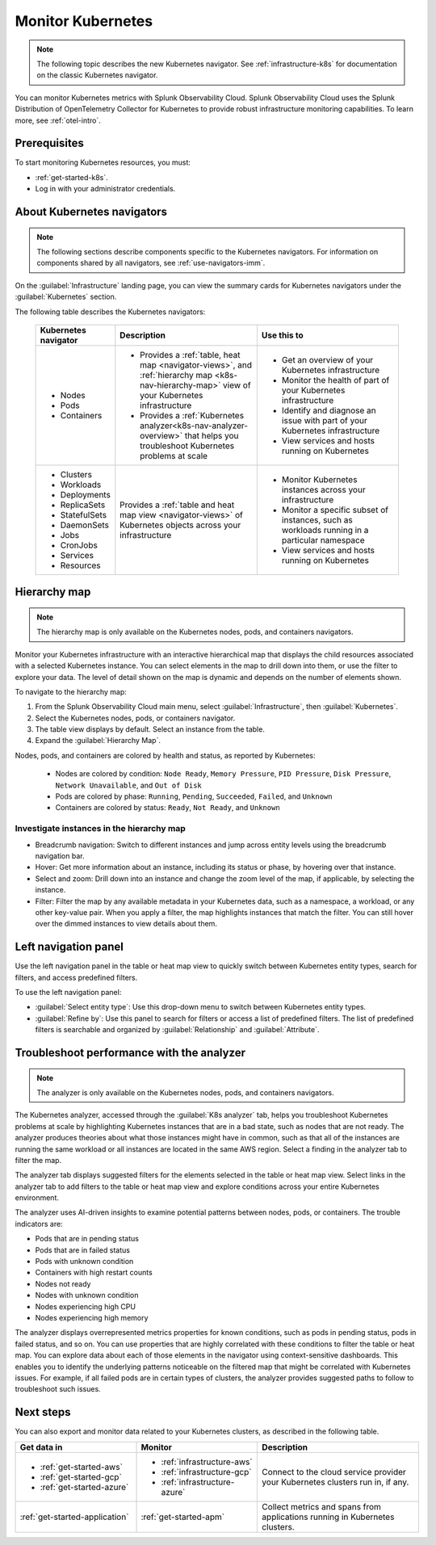 .. _infrastructure-k8s-nav:

**********************************
Monitor Kubernetes
**********************************

.. meta::
   :description: Learn how to monitor Kubernetes resources with Splunk Observability Cloud.

.. note:: The following topic describes the new Kubernetes navigator. See :ref:`infrastructure-k8s` for documentation on the classic Kubernetes navigator.

You can monitor Kubernetes metrics with Splunk Observability Cloud. Splunk Observability Cloud uses the Splunk Distribution of OpenTelemetry Collector for Kubernetes to provide robust infrastructure monitoring capabilities. To learn more, see :ref:`otel-intro`.

Prerequisites
================

To start monitoring Kubernetes resources, you must:

* :ref:`get-started-k8s`.
* Log in with your administrator credentials.


.. _use-k8s-nav:

About Kubernetes navigators
===============================

.. note:: The following sections describe components specific to the Kubernetes navigators. For information on components shared by all navigators, see :ref:`use-navigators-imm`.

On the :guilabel:`Infrastructure` landing page, you can view the summary cards for Kubernetes navigators under the :guilabel:`Kubernetes` section.

The following table describes the Kubernetes navigators:

 .. list-table::
    :header-rows: 1
    :widths: 20 40 40

    * - :strong:`Kubernetes navigator`
      - :strong:`Description`
      - :strong:`Use this to`
   
    * - * Nodes
        * Pods
        * Containers
      - * Provides a :ref:`table, heat map <navigator-views>`, and :ref:`hierarchy map <k8s-nav-hierarchy-map>` view of your Kubernetes infrastructure
        * Provides a :ref:`Kubernetes analyzer<k8s-nav-analyzer-overview>` that helps you troubleshoot Kubernetes problems at scale
      - * Get an overview of your Kubernetes infrastructure
        * Monitor the health of part of your Kubernetes infrastructure
        * Identify and diagnose an issue with part of your Kubernetes infrastructure
        * View services and hosts running on Kubernetes

    * - * Clusters
        * Workloads
        * Deployments
        * ReplicaSets
        * StatefulSets
        * DaemonSets
        * Jobs
        * CronJobs
        * Services
        * Resources
      - Provides a :ref:`table and heat map view <navigator-views>` of Kubernetes objects across your infrastructure
      - * Monitor Kubernetes instances across your infrastructure
        * Monitor a specific subset of instances, such as workloads running in a particular namespace
        * View services and hosts running on Kubernetes

.. _k8s-nav-hierarchy-map:

Hierarchy map
======================

.. note:: The hierarchy map is only available on the Kubernetes nodes, pods, and containers navigators.

Monitor your Kubernetes infrastructure with an interactive hierarchical map that displays the child resources associated with a selected Kubernetes instance. You can select elements in the map to drill down into them, or use the filter to explore your data. The level of detail shown on the map is dynamic and depends on the number of elements shown.

To navigate to the hierarchy map:

#. From the Splunk Observability Cloud main menu, select :guilabel:`Infrastructure`, then :guilabel:`Kubernetes`.
#. Select the Kubernetes nodes, pods, or containers navigator.
#. The table view displays by default. Select an instance from the table.
#. Expand the :guilabel:`Hierarchy Map`.

Nodes, pods, and containers are colored by health and status, as reported by Kubernetes:

    * Nodes are colored by condition: ``Node Ready``, ``Memory Pressure``, ``PID Pressure``, ``Disk Pressure``, ``Network Unavailable``, and ``Out of Disk``
    * Pods are colored by phase: ``Running``, ``Pending``, ``Succeeded``, ``Failed``, and ``Unknown``
    * Containers are colored by status: ``Ready``, ``Not Ready``, and ``Unknown``

Investigate instances in the hierarchy map
---------------------------------------------

* Breadcrumb navigation: Switch to different instances and jump across entity levels using the breadcrumb navigation bar.
* Hover: Get more information about an instance, including its status or phase, by hovering over that instance.
* Select and zoom: Drill down into an instance and change the zoom level of the map, if applicable, by selecting the instance.
* Filter: Filter the map by any available metadata in your Kubernetes data, such as a namespace, a workload, or any other key-value pair. When you apply a filter, the map highlights instances that match the filter. You can still hover over the dimmed instances to view details about them.

.. _k8s-nav-left-nav:

Left navigation panel
============================

Use the left navigation panel in the table or heat map view to quickly switch between Kubernetes entity types, search for filters, and access predefined filters.

To use the left navigation panel:

* :guilabel:`Select entity type`: Use this drop-down menu to switch between Kubernetes entity types.
* :guilabel:`Refine by`: Use this panel to search for filters or access a list of predefined filters. The list of predefined filters is searchable and organized by :guilabel:`Relationship` and :guilabel:`Attribute`.

.. _k8s-nav-analyzer-overview:

Troubleshoot performance with the analyzer
======================================================

.. note:: The analyzer is only available on the Kubernetes nodes, pods, and containers navigators.

The Kubernetes analyzer, accessed through the :guilabel:`K8s analyzer` tab, helps you troubleshoot Kubernetes problems at scale by highlighting Kubernetes instances that are in a bad state, such as nodes that are not ready. The analyzer produces theories about what those instances might have in common, such as that all of the instances are running the same workload or all instances are located in the same AWS region. Select a finding in the analyzer tab to filter the map.

The analyzer tab displays suggested filters for the elements selected in the table or heat map view. Select links in the analyzer tab to add filters to the table or heat map view and explore conditions across your entire Kubernetes environment.

The analyzer uses AI-driven insights to examine potential patterns between nodes, pods, or containers. The trouble indicators are:

-  Pods that are in pending status
-  Pods that are in failed status
-  Pods with unknown condition
-  Containers with high restart counts
-  Nodes not ready
-  Nodes with unknown condition
-  Nodes experiencing high CPU
-  Nodes experiencing high memory

The analyzer displays overrepresented metrics properties for known conditions, such as pods in pending status, pods in failed status, and so on. You can use properties that are highly correlated with these conditions to filter the table or heat map. You can explore data about each of those elements in the navigator using context-sensitive dashboards. This enables you to identify the underlying patterns noticeable on the filtered map that might be correlated with Kubernetes issues. For example, if all failed pods are in certain types of clusters, the analyzer provides suggested paths to follow to troubleshoot such issues.

Next steps
=====================
You can also export and monitor data related to your Kubernetes clusters, as described in the following table.

.. list-table::
   :header-rows: 1
   :widths: 30, 30, 40

   * - :strong:`Get data in`
     - :strong:`Monitor`
     - :strong:`Description`

   * - - :ref:`get-started-aws`
       - :ref:`get-started-gcp`
       - :ref:`get-started-azure`
     - - :ref:`infrastructure-aws`
       - :ref:`infrastructure-gcp`
       - :ref:`infrastructure-azure`
     - Connect to the cloud service provider your Kubernetes clusters run in, if any.

   * - :ref:`get-started-application`
     - :ref:`get-started-apm`
     - Collect metrics and spans from applications running in Kubernetes clusters.